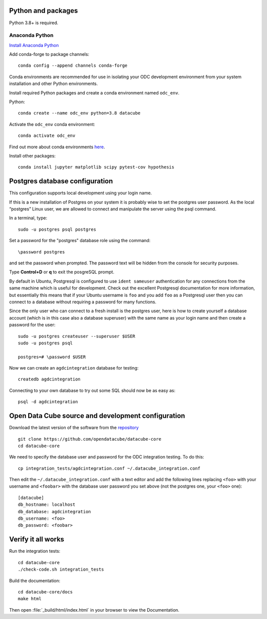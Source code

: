 
.. This file is included in the Ubuntu and OS X installation instructions
   All the headings should thus be at the correct level for verbatim inclusion.

Python and packages
===================

Python 3.8+ is required.

Anaconda Python
---------------

`Install Anaconda Python <https://www.anaconda.com/download/>`_

Add conda-forge to package channels::

    conda config --append channels conda-forge

Conda environments are recommended for use in isolating your ODC development environment from your system installation and other Python environments.

Install required Python packages and create a conda environment named ``odc_env``.

Python::

    conda create --name odc_env python=3.8 datacube

Activate the ``odc_env`` conda environment::

    conda activate odc_env
    
Find out more about conda environments `here <https://docs.conda.io/projects/conda/en/latest/user-guide/concepts/environments.html>`_.

Install other packages::

    conda install jupyter matplotlib scipy pytest-cov hypothesis


Postgres database configuration
===============================

This configuration supports local development using your login name.

If this is a new installation of Postgres on your system it is probably wise to set the postgres user password. As the local “postgres” Linux user, we are allowed to connect and manipulate the server using the psql command.

In a terminal, type::

	sudo -u postgres psql postgres

Set a password for the "postgres" database role using the command::

	\password postgres
	
and set the password when prompted. The password text will be hidden from the console for security purposes.

Type **Control+D** or **\q** to exit the posgreSQL prompt.

By default in Ubuntu, Postgresql is configured to use ``ident sameuser`` authentication for any connections from the same machine which is useful for development. Check out the excellent Postgresql documentation for more information, but essentially this means that if your Ubuntu username is ``foo`` and you add ``foo`` as a Postgresql user then you can connect to a database without requiring a password for many functions.

Since the only user who can connect to a fresh install is the postgres user, here is how to create yourself a database account (which is in this case also a database superuser) with the same name as your login name and then create a password for the user::

     sudo -u postgres createuser --superuser $USER
     sudo -u postgres psql

     postgres=# \password $USER

Now we can create an ``agdcintegration`` database for testing::

    createdb agdcintegration

Connecting to your own database to try out some SQL should now be as easy as::

    psql -d agdcintegration


Open Data Cube source and development configuration
===================================================

Download the latest version of the software from the `repository <https://github.com/opendatacube/datacube-core>`_ ::

    git clone https://github.com/opendatacube/datacube-core
    cd datacube-core

We need to specify the database user and password for the ODC integration testing. To do this::

    cp integration_tests/agdcintegration.conf ~/.datacube_integration.conf

Then edit the ``~/.datacube_integration.conf`` with a text editor and add the following lines replacing ``<foo>`` with your username and ``<foobar>`` with the database user password you set above (not the postgres one, your ``<foo>`` one)::

    [datacube]
    db_hostname: localhost
    db_database: agdcintegration
    db_username: <foo>
    db_password: <foobar>



Verify it all works
===================

Run the integration tests::

    cd datacube-core
    ./check-code.sh integration_tests

Build the documentation::

    cd datacube-core/docs
    make html

Then open :file:`_build/html/index.html` in your browser to view the Documentation.

